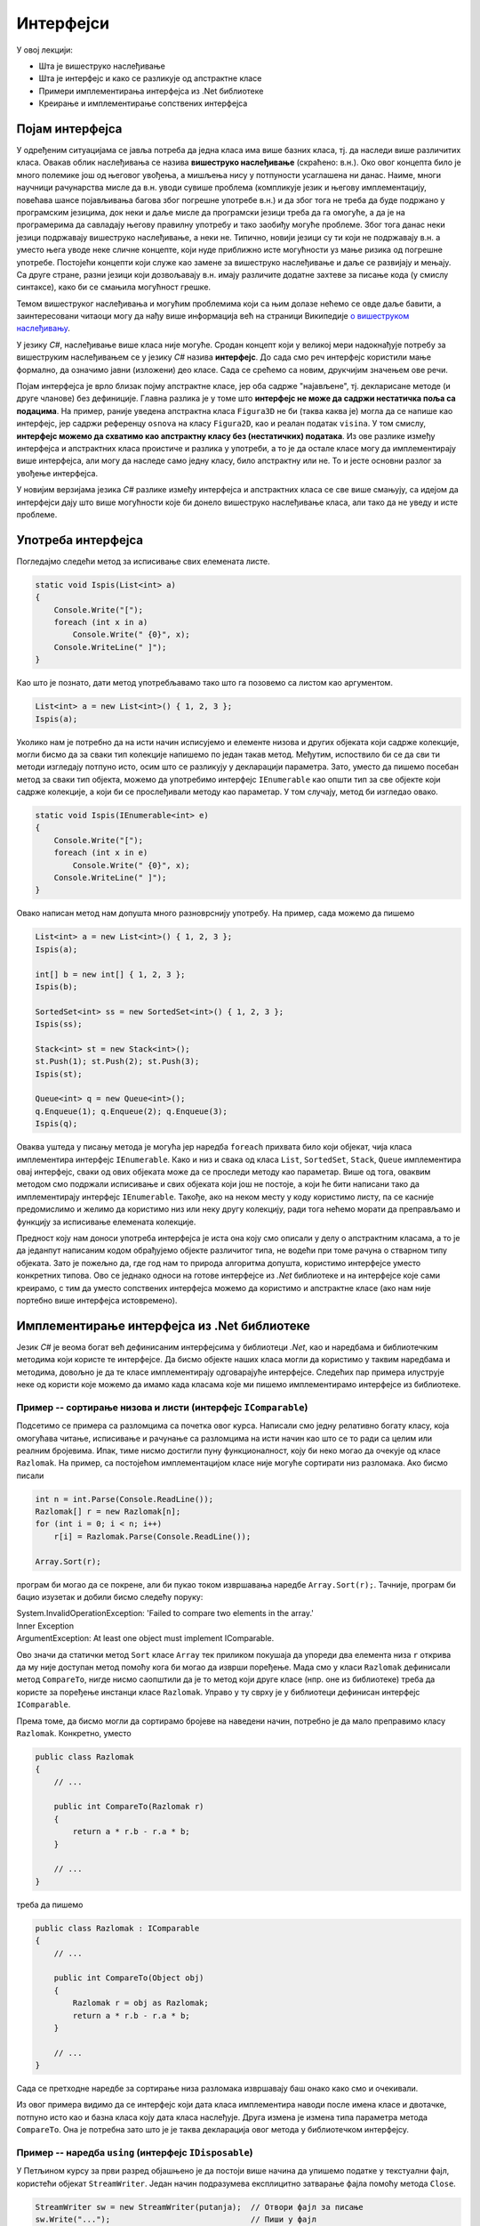 Интерфејси
==========

У овој лекцији:

- Шта је вишеструко наслеђивање
- Шта је интерфејс и како се разликује од апстрактне класе
- Примери имплементирања интерфејса из .Net библиотеке
- Креирање и имплементирање сопствених интерфејса


Појам интерфејса
----------------

У одређеним ситуацијама се јавља потреба да једна класа има више базних класа, тј. да наследи више 
различитих класа. Овакав облик наслеђивања се назива **вишеструко наслеђивање** (скраћено: в.н.). 
Око овог концепта било је много полемике још од његовог увођења, а мишљења нису у потпуности 
усаглашена ни данас. Наиме, многи научници рачунарства мисле да в.н. уводи сувише проблема (компликује 
језик и његову имплементацију, повећава шансе појављивања багова због погрешне употребе в.н.) и да због 
тога не треба да буде подржано у програмским језицима, док неки и даље мисле да програмски језици 
треба да га омогуће, а да је на програмерима да савладају његову правилну употребу и тако заобиђу 
могуће проблеме. Због тога данас неки језици подржавају вишеструко наслеђивање, а неки не. Типично, 
новији језици су ти који не подржавају в.н. а уместо њега уводе неке сличне концепте, који нуде 
приближно исте могућности уз мање ризика од погрешне употребе. Постојећи концепти који служе као 
замене за вишеструко наслеђивање и даље се развијају и мењају. Са друге стране, разни језици који 
дозвољавају в.н. имају различите додатне захтеве за писање кода (у смислу синтаксе), како би се 
смањила могућност грешке. 

Темом вишеструког наслеђивања и могућим проблемима који са њим долазе нећемо се овде даље бавити, 
а заинтересовани читаоци могу да нађу више информација већ на страници Википедије `о вишеструком 
наслеђивању <https://en.wikipedia.org/wiki/Multiple_inheritance>`_. 

У језику `C#`, наслеђивање више класа није могуће. Сродан концепт који у великој мери надокнађује 
потребу за вишеструким наслеђивањем се у језику `C#` назива **интерфејс**. До сада смо реч интерфејс 
користили мање формално, да означимо јавни (изложени) део класе. Сада се срећемо са новим, друкчијим 
значењем ове речи.

.. infonote:: 

    У језику `C#`, **интерфејс** је посебан језички конструкт који пре свега служи да зада декларације 
    (потписе) једног или више метода. Поред метода, интерфејс може да садржи декларације својстава, 
    индексера и догађаја. За класу која садржи дефиниције метода и других чланова декларисаних у 
    интерфејсу, каже се да **имплементира дати интерфејс**. 

    У неким програмским језицима уместо речи интерфејс користи се реч протокол, а уместо да се 
    каже да класа имплементира интерфејс, каже се да класа усваја (енгл. `adopts`) протокол. 
    Реч је о суштински истом концепту. 

Појам интерфејса је врло близак појму апстрактне класе, јер оба садрже "најављене", тј. декларисане 
методе (и друге чланове) без дефиниције. Главна разлика је у томе што **интерфејс не може да садржи 
нестатичка поља са подацима**. На пример, раније уведена апстрактна класа ``Figura3D`` не би (таква 
каква је) могла да се напише као интерфејс, јер садржи референцу ``osnova`` на класу ``Figura2D``, 
као и реалан податак ``visina``. У том смислу, **интерфејс можемо да схватимо као апстрактну класу 
без (нестатичких) података**. Из ове разлике између интерфејса и апстрактних класа проистиче и 
разлика у употреби, а то је да остале класе могу да имплементирају више интерфејса, али могу да 
наследе само једну класу, било апстрактну или не. То и јесте основни разлог за увођење интерфејса. 

У новијим верзијама језика `C#` разлике између интерфејса и апстрактних класа се све више смањују, 
са идејом да интерфејси дају што више могућности које би донело вишеструко наслеђивање класа, али 
тако да не уведу и исте проблеме.



.. comment

    Ово није поуздано, ваљало би испробати!
    
    **Детаљније разлике између апстрактне класе и интерфејса су наведене у следећој табели.**

    .. csv-table:: 
        :header: **Апстрактна класа**, **Интерфејс**
        :widths: 50, 50
        :align: left

        "Може да има конструкторе.",                                                "Може да има само статички конструктор (који иницијализује само статичке чланове)."
        "Може да садржи и дефиниције метода.",                                      "Може да садржи дефиниције само статичких метода (са разрешавањем имена у време компајлирања)."
        "Може да садржи и виртуелне методе.",                                       "Може да садржи само статичке виртуелне методе (са разрешавањем имена у време компајлирања)."
        "Може да садржи поља",                                                      "Може да садржи само статичка поља."
        "Може да садржи константе",                                                 "Може да садржи само статичке константе."
        "**Класа наследница не мора да имплементира све њене апстрактне методе**.", "**Класа која имплементира интерфејс, мора да имплементира све његове недефинисане методе**."
        

Употреба интерфејса
-------------------

Погледајмо следећи метод за исписивање свих елемената листе.
 
.. code-block:: csharp

    static void Ispis(List<int> a)
    {
        Console.Write("[");
        foreach (int x in a)
            Console.Write(" {0}", x);
        Console.WriteLine(" ]");
    }

Као што је познато, дати метод употребљавамо тако што га позовемо са листом као аргументом.

.. code-block:: csharp

    List<int> a = new List<int>() { 1, 2, 3 };
    Ispis(a);

Уколико нам је потребно да на исти начин исписујемо и елементе низова и других објеката који садрже 
колекције, могли бисмо да за сваки тип колекције напишемо по један такав метод. Међутим, испоствило 
би се да сви ти методи изгледају потпуно исто, осим што се разликују у декларацији параметра. Зато, 
уместо да пишемо посебан метод за сваки тип објекта, можемо да употребимо интерфејс ``IEnumerable`` 
као општи тип за све објекте који садрже колекције, а који би се прослеђивали методу као параметар. 
У том случају, метод би изгледао овако.

.. code-block:: csharp

    static void Ispis(IEnumerable<int> e)
    {
        Console.Write("[");
        foreach (int x in e)
            Console.Write(" {0}", x);
        Console.WriteLine(" ]");
    }

Овако написан метод нам допушта много разноврснију употребу. На пример, сада можемо да пишемо

.. code-block:: csharp

    List<int> a = new List<int>() { 1, 2, 3 };
    Ispis(a);

    int[] b = new int[] { 1, 2, 3 };
    Ispis(b);

    SortedSet<int> ss = new SortedSet<int>() { 1, 2, 3 };
    Ispis(ss);

    Stack<int> st = new Stack<int>();
    st.Push(1); st.Push(2); st.Push(3);
    Ispis(st);

    Queue<int> q = new Queue<int>();
    q.Enqueue(1); q.Enqueue(2); q.Enqueue(3);
    Ispis(q);

Оваква уштеда у писању метода је могућа јер наредба ``foreach`` прихвата било који објекат, чија 
класа имплементира интерфејс ``IEnumerable``. Како и низ и свака од класа ``List``, ``SortedSet``, 
``Stack``, ``Queue`` имплементира овај интерфејс, сваки од ових објеката може да се проследи методу 
као параметар. Више од тога, оваквим методом смо подржали исписивање и свих објеката који још не 
постоје, а који ће бити написани тако да имплементирају интерфејс ``IEnumerable``. Такође, ако на 
неком месту у коду користимо листу, па се касније предомислимо и желимо да користимо низ или неку 
другу колекцију, ради тога нећемо морати да преправљамо и функцију за исписивање елемената колекције. 

.. suggestionnote::

    Употреба интерфејса уместо конкретних типова повећава употребљивост кода који пишемо, а тиме и 
    смањује потребу за његовим каснијим преправљањем.

Предност коју нам доноси употреба интерфејса је иста она коју смо описали у делу о апстрактним 
класама, а то је да једанпут написаним кодом обрађујемо објекте различитог типа, не водећи при 
томе рачуна о стварном типу објеката. Зато је пожељно да, где год нам то природа алгоритма допушта, 
користимо интерфејсе уместо конкретних типова. Ово се једнако односи на готове интерфејсе из `.Net` 
библиотеке и на интерфејсе које сами креирамо, с тим да уместо сопствених интерфејса можемо да 
користимо и апстрактне класе (ако нам није портебно више интерфејса истовремено). 


Имплементирање интерфејса из .Net библиотеке
--------------------------------------------

Језик `C#` је веома богат већ дефинисаним интерфејсима у библиотеци `.Net`, као и наредбама и 
библиотечким методима који користе те интерфејсе. Да бисмо објекте наших класа могли да користимо 
у таквим наредбама и методима, довољно је да те класе имплементирају одговарајуће интерфејсе. 
Следећих пар примера илуструје неке од користи које можемо да имамо када класама које ми пишемо 
имплементирамо интерфејсе из библиотеке.

Пример -- сортирање низова и листи (интерфејс ``IComparable``)
^^^^^^^^^^^^^^^^^^^^^^^^^^^^^^^^^^^^^^^^^^^^^^^^^^^^^^^^^^^^^^

Подсетимо се примера са разломцима са почетка овог курса. Написали смо једну релативно богату 
класу, која омогућава читање, исписивање и рачунање са разломцима на исти начин као што се то 
ради са целим или реалним бројевима. Ипак, тиме нисмо достигли пуну функционалност, коју би 
неко могао да очекује од класе ``Razlomak``. На пример, са постојећом имплементацијом класе 
није могуће сортирати низ разломака. Ако бисмо писали

.. code-block:: csharp

    int n = int.Parse(Console.ReadLine());
    Razlomak[] r = new Razlomak[n];
    for (int i = 0; i < n; i++)
        r[i] = Razlomak.Parse(Console.ReadLine());

    Array.Sort(r);


програм би могао да се покрене, али би пукао током извршавања наредбе ``Array.Sort(r);``. Тачније, 
програм би бацио изузетак и добили бисмо следећу поруку:

| System.InvalidOperationException: 'Failed to compare two elements in the array.'
| Inner Exception
| ArgumentException: At least one object must implement IComparable.

Ово значи да статички метод ``Sort`` класе ``Array`` тек приликом покушаја да упореди два елемента 
низа ``r`` открива да му није доступан метод помоћу кога би могао да изврши поређење. Мада смо у 
класи ``Razlomak`` дефинисали метод ``CompareTo``, нигде нисмо саопштили да је то метод који друге 
класе (нпр. оне из библиотеке) треба да користе за поређење инстанци класе ``Razlomak``. Управо у 
ту сврху је у библиотеци дефинисан интерфејс ``IComparable``. 

.. suggestionnote::

    Када нека класа имплементира интерфејс ``IComparable``, друге класе је виде као класу чије 
    инстанце могу да се пореде методом ``CompareTo``.

Према томе, да бисмо могли да сортирамо бројеве на наведени начин, потребно је да мало преправимо 
класу ``Razlomak``. Конкретно, уместо

.. code-block:: csharp

    public class Razlomak
    {
        // ...

        public int CompareTo(Razlomak r)
        {
            return a * r.b - r.a * b;
        }

        // ...
    }

треба да пишемо 

.. code-block:: csharp

    public class Razlomak : IComparable
    {
        // ...

        public int CompareTo(Object obj)
        {
            Razlomak r = obj as Razlomak;
            return a * r.b - r.a * b;
        }

        // ...
    }

Сада се претходне наредбе за сортирање низа разломака извршавају баш онако како смо и очекивали. 

Из овог примера видимо да се интерфејс који дата класа имплементира наводи после имена класе и 
двотачке, потпуно исто као и базна класа коју дата класа наслеђује. Друга измена је измена типа 
параметра метода ``CompareTo``. Она је потребна зато што је је таква декларација овог метода у 
библиотечком интерфејсу.
        
.. comment

    .. reveal:: dugme_razlomci_sa_pocetka
        :showtitle: Програм са класом разломци
        :hidetitle: Сакриј програм са класом разломци

        .. activecode:: poredjenje_razlomaka2
            :passivecode: true
            :includesrc: src/primeri/poredjenje_razlomaka.cs

            :includesrc: src/primeri/ucitavanje_razlomaka.cs
            :includesrc: src/primeri/racunanje_sa_razlomcima.cs


Пример -- наредба ``using`` (интерфејс ``IDisposable``)
^^^^^^^^^^^^^^^^^^^^^^^^^^^^^^^^^^^^^^^^^^^^^^^^^^^^^^^

У Петљином курсу за први разред објашњено је да постоји више начина да упишемо податке у текстуални 
фајл, користећи објекат ``StreamWriter``. Један начин подразумева експлицитно затварање фајла помоћу 
метода ``Close``.

.. code-block:: csharp

    StreamWriter sw = new StreamWriter(putanja);  // Отвори фајл за писање
    sw.Write("...");                              // Пиши у фајл
    sw.WriteLine("...");                          // Пиши у фајл
    // ...
    sw.Close();                                   // Затвори фајл

Други, новији начин подразумева употребу наредбе ``using``, која аутоматски води рачуна о 
затварању фајла. 

.. code-block:: csharp

    using (StreamWriter sw = new StreamWriter(putanja))
    {
        sw.Write("...");
        sw.WriteLine("...");
        // ...
    }

.. comment

    Приликом извршавања наредби за писање у фајл, текст се не уписује одмах на диск, јер 
    би такав начин рада био врло спор (приступ диску је за неколико редова величине спорији од приступа 
    радној меморији рачунара). Уместо директног писања на диск, текст се уписује у одговарајући бафер 
    (`buffer`), тј. меморију специјално намењену за чување текста до уписа на диск. Текст се уписује 
    на диск тек кад се бафер напуни, или када се то експлицитно захтева (нпр. методом ``Flush()``). На 
    тај начин се смањује број приступа диску и успорење програма које тиме настаје (енглеска реч `buffer` 
    у овом контексту значи ублаживач, јер употреба поменуте меморије ублажава проблем успорења програма).

    У току рада програма, након отварања а пре затварања фајла може да наступи изузетак (`exception`) 
    због покушаја извршавања неке тренутно неизводљиве операције (нпр. приступ непостојећем елементу 
    низа, дељење нулом и слично). 
    У том случају наредбе у наставку програма, међу којима је и наредба за затварање фајла, неће бити 
    извршене, већ се прелази на наредбе за обраду изузетка, ако такве наредбе постоје (блок ``catch`` 
    у наредби ``try-catch``). Ако наредбе за обраду изузетка нису наведене, програм пукне.

    Незатварање фајла је већ само по себи лоше, јер су заузети ресурси који више не могу да се користе. 
    Додатни проблем је што део текста може да заостане у баферу и да не буде уписан на диск, чиме долази 
    и до губитка података. 

Подсетимо се укратко по чему је други начин бољи од првог, тј. зашто је језик проширен наредбом 
``using``. Употреба наредбе ``using`` гарантује да ће фајл бити затворен чак и у случају да током 
употребе објекта ``sw`` наступи изузетак. Самим тим гарантује се и да ће пре затварања фајла сви 
подаци бити преписани из бафера на диск, као и да ће бити ослобођени ресурси оперативног система 
(`file handle`), који омогућавају да се фајл држи отвореним. У случају незатварања фајла (први 
начин писања података у фајл), може да дође до губитка података заосталих у баферу фајла, као и 
до продуженог заузећа ресурса, а тиме и до успореног рада система и ометања других програма у 
њиховом раду.
    
Сличне проблеме можемо да имамо и када објекти наше класе држе неке ресурсе отворене. То може да 
буде интернет конекција, велика количина меморије (нпр. велики ``Bitmap`` објекат) или било који 
други ресурс. Истина је да ће меморија свакако бити ослобођена посредством сакупљача отпада (енгл. 
`garbage collector`), али до тада може да прође извесно време, а да у међувремену систем буде 
успорен због недостатка оперативне меморије. Без обзира на то о којој врсти ресурса се ради, било 
би добро да предности наредбе ``using`` можемо да користимо и за инстанце наше класе. Конкретно, 
било би корисно да уместо 

.. code-block:: csharp

    MojaKlasa a = new MojaKlasa();
    // koristi objekat a
    // ...

можемо да пишемо 

.. code-block:: csharp

    using (MojaKlasa a = new MojaKlasa())
    {
        // koristi objekat a
        // ...
    }

Ако ово покушамо, добијамо следећу синтаксну грешку приликом компајлирања програма:

| Error	CS1674	'MojaKlasa': type used in a using statement must be implicitly convertible to 'System.IDisposable'.	

Ово значи да класа ``MojaKlasa`` треба да имплементира интерфејс ``IDisposable``, односно његов 
једини метод ``void Dispose()``, да би могла да буде употребљена у наредби ``using``. Следећи мали 
пример показује како то може да се уради.

.. code-block:: csharp

    public class MojaKlasa : IDisposable
    {
        Bitmap bmp;
        public MojaKlasa() 
        {
            bmp = new Bitmap(10000, 10000);
        }

        public void Dispose()
        {
            Console.WriteLine("Pozvan metod A.Dispose");
            bmp.Dispose();
        }
    }


    // ...
    
    using (MojaKlasa a = new MojaKlasa())
    {
        Console.WriteLine("Upotreba objekta a");
    }
    Console.WriteLine("kraj programa");

Извршавањем последња три реда исписује се

.. code::
    
    Upotreba objekta a
    Pozvan metod A.Dispose
    kraj programa
    
Поред синтаксе потребне за имплементацију интерфејса ``IDisposable``, пример показује да се по 
изласку из тела наредбе ``using`` позива метод ``Dispose()`` објекта ``a``, што је и поента 
целог примера. Наравно, исписивање је додато само да би могао да се испрати редослед извршавања. 
У реалној употреби у методу ``Dispose()`` би се нашле све потребне наредбе за ослобађање ресурса 
које је објекат ``a`` заузимао. У овом примеру, то је само наредба ``bmp.Dispose()``, која 
ослобађа све ресурсе које је заузимао објекат ``bmp``. 

.. comment

    IComparable, IDisposable, 
    IEnumerable, ISerializable, ICloneable, ICollection
    IList, IStructuralComparable, IStructuralEquatable
    
